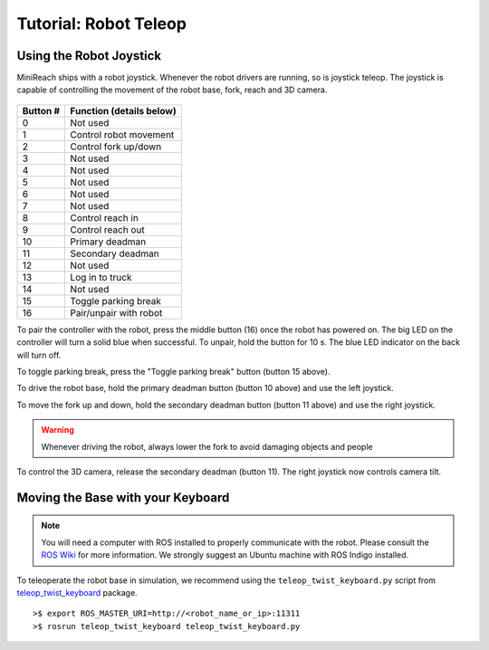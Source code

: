 Tutorial: Robot Teleop
======================

Using the Robot Joystick
------------------------
.. embed-pt

MiniReach ships with a robot joystick.
Whenever the robot drivers are running, so is joystick teleop.
The joystick is capable of controlling the movement of the robot
base, fork, reach and 3D camera.

.. figure:: _static/joystick_numbered.png
   :width: 100%
   :align: center
   :figclass: align-centered

.. figure:: _static/joystick_numbered2.png
   :width: 100%
   :align: center
   :figclass: align-centered

======== =================================
Button # Function (details below)
======== =================================
 0       Not used 
 1       Control robot movement 
 2       Control fork up/down
 3       Not used
 4       Not used
 5       Not used
 6       Not used
 7       Not used
 8       Control reach in
 9       Control reach out
 10      Primary deadman
 11      Secondary deadman
 12      Not used
 13      Log in to truck
 14      Not used
 15      Toggle parking break
 16      Pair/unpair with robot
======== =================================

To pair the controller with the robot, press the middle button (16) once
the robot has powered on. The big LED on the controller will turn a solid 
blue when successful.
To unpair, hold the button for 10 s. The blue LED indicator on the back will turn off.

To toggle parking break, press the "Toggle parking break" button (button 15 above).

To drive the robot base, hold the primary deadman button (button 10
above) and use the left joystick.

To move the fork up and down, hold the secondary deadman button (button 11 above) and use the right joystick.

.. warning::

    Whenever driving the robot, always lower the fork to avoid damaging objects and people

To control the 3D camera, release the secondary
deadman (button 11). The right joystick now controls camera tilt.


Moving the Base with your Keyboard
----------------------------------

.. note::

   You will need a computer with ROS installed to properly
   communicate with the robot. Please consult the `ROS Wiki <http://wiki.ros.org/indigo/Installation>`_
   for more information. We strongly suggest an Ubuntu machine
   with ROS Indigo installed.

To teleoperate the robot base in simulation, we recommend
using the ``teleop_twist_keyboard.py`` script from
`teleop_twist_keyboard <http://wiki.ros.org/teleop_twist_keyboard>`_
package.

::

  >$ export ROS_MASTER_URI=http://<robot_name_or_ip>:11311
  >$ rosrun teleop_twist_keyboard teleop_twist_keyboard.py
